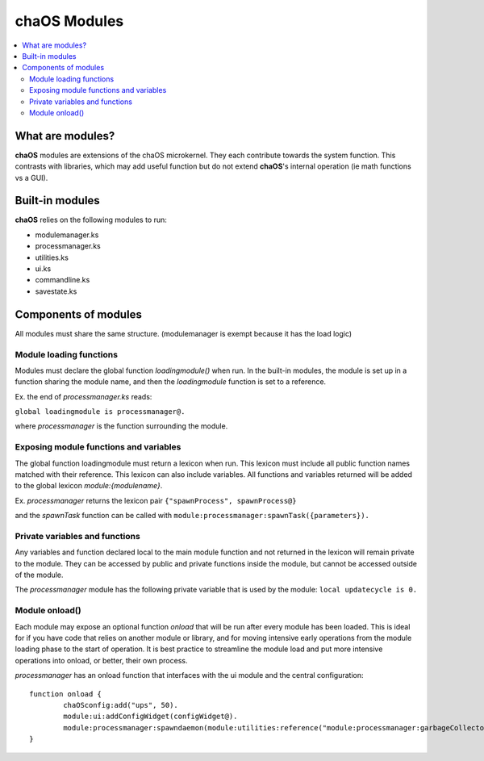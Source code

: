 .. _aboutmodules:

chaOS Modules
=============

.. contents::
	:local:
	:depth: 2


What are modules?
-----------------

**chaOS** modules are extensions of the chaOS microkernel. 
They each contribute towards the system function. This contrasts 
with libraries, which may add useful function but do not extend 
**chaOS**'s internal operation (ie math functions vs a GUI).


Built-in modules
----------------

**chaOS** relies on the following modules to run:

- modulemanager.ks
- processmanager.ks
- utilities.ks
- ui.ks
- commandline.ks
- savestate.ks


Components of modules
---------------------

All modules must share the same structure. 
(modulemanager is exempt because it has the load logic)


Module loading functions
~~~~~~~~~~~~~~~~~~~~~~~~

Modules must declare the global function `loadingmodule()` 
when run. In the built-in modules, the module is set up 
in a function sharing the module name, and then the 
`loadingmodule` function is set to a reference. 

Ex. the end of `processmanager.ks` reads:

``global loadingmodule is processmanager@.``

where `processmanager` is the function surrounding 
the module.


Exposing module functions and variables
~~~~~~~~~~~~~~~~~~~~~~~~~~~~~~~~~~~~~~~

The global function loadingmodule must return 
a lexicon when run. This lexicon must include 
all public function names matched with their reference. 
This lexicon can also include variables.
All functions and variables returned will be added 
to the global lexicon `module:{modulename}`.

Ex. `processmanager` returns the 
lexicon pair ``{"spawnProcess", spawnProcess@}``

and the `spawnTask` function can be called with 
``module:processmanager:spawnTask({parameters}).``


Private variables and functions
~~~~~~~~~~~~~~~~~~~~~~~~~~~~~~~

Any variables and function declared local to the main 
module function and not returned in the lexicon will 
remain private to the module. They can be accessed 
by public and private functions inside the module, 
but cannot be accessed outside of the module.

The `processmanager` module has the following 
private variable that is used by the module:
``local updatecycle is 0.``


Module onload()
~~~~~~~~~~~~~~~

Each module may expose an optional function `onload` 
that will be run after every module has been loaded. 
This is ideal for if you have code that relies on 
another module or library, and for moving intensive 
early operations from the module loading phase 
to the start of operation. It is best practice to streamline 
the module load and put more intensive operations into 
onload, or better, their own process.

`processmanager` has an onload function that interfaces 
with the ui module and the central configuration::

	function onload {
		chaOSconfig:add("ups", 50).
		module:ui:addConfigWidget(configWidget@).
		module:processmanager:spawndaemon(module:utilities:reference("module:processmanager:garbageCollector"), 3, list(), 1/500).
	}